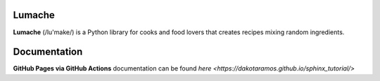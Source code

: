 Lumache
=======

**Lumache** (/lu'make/) is a Python library for cooks and food lovers that
creates recipes mixing random ingredients.

Documentation
=============

**GitHub Pages via GitHub Actions** documentation can be found `here <https://dakotaramos.github.io/sphinx_tutorial/>`